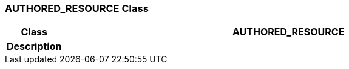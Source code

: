 === AUTHORED_RESOURCE Class

[cols="^1,3,5"]
|===
h|*Class*
2+^h|*AUTHORED_RESOURCE*

h|*Description*
2+a|

|===
